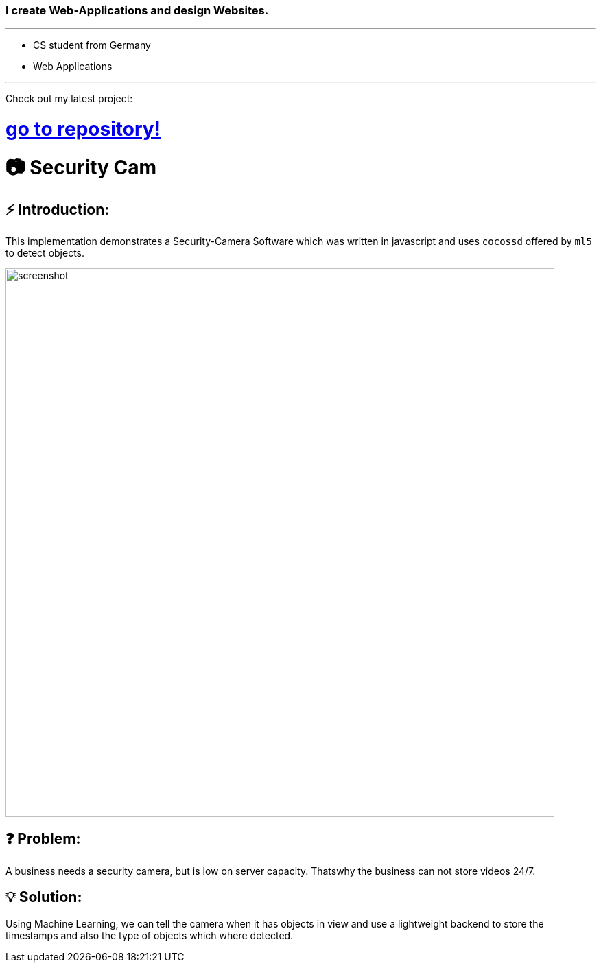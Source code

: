 ### I create Web-Applications and design Websites.

---

* CS student from Germany
* Web Applications

---

Check out my latest project:

# https://github.com/MarcoSteinke/Security-Cam[go to repository!]

# 📷 Security Cam

## ⚡ Introduction:

This implementation demonstrates a Security-Camera Software which was written in javascript
and uses `cocossd` offered by `ml5` to detect objects.

image::https://github.com/MarcoSteinke/Security-Cam/blob/main/img/screenshot.png?raw=true[width=800]

## ❓ Problem:

A business needs a security camera, but is low on server capacity. Thatswhy the business
can not store videos 24/7.

## 💡 Solution:

Using Machine Learning, we can tell the camera when it has objects in view and use a lightweight
backend to store the timestamps and also the type of objects which where detected. 
